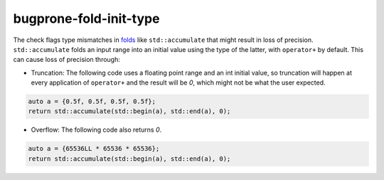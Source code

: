 .. title:: clang-tidy - bugprone-fold-init-type

bugprone-fold-init-type
=======================

The check flags type mismatches in
`folds <https://en.wikipedia.org/wiki/Fold_(higher-order_function)>`_
like ``std::accumulate`` that might result in loss of precision.
``std::accumulate`` folds an input range into an initial value using the type of
the latter, with ``operator+`` by default. This can cause loss of precision
through:

- Truncation: The following code uses a floating point range and an int
  initial value, so truncation will happen at every application of ``operator+``
  and the result will be `0`, which might not be what the user expected.

.. code-block:: c++

  auto a = {0.5f, 0.5f, 0.5f, 0.5f};
  return std::accumulate(std::begin(a), std::end(a), 0);

- Overflow: The following code also returns `0`.

.. code-block:: c++

  auto a = {65536LL * 65536 * 65536};
  return std::accumulate(std::begin(a), std::end(a), 0);
